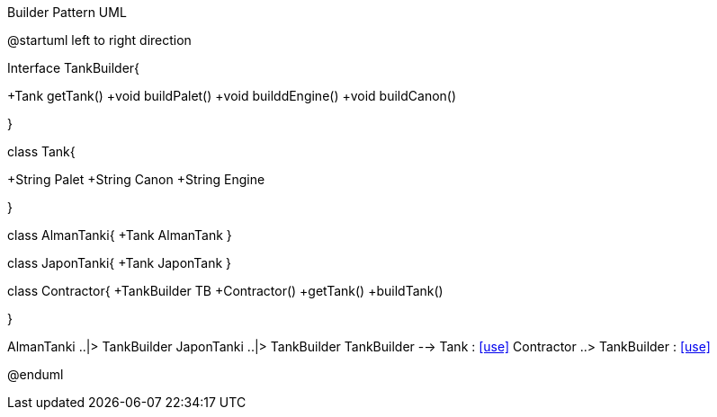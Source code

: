 .Builder Pattern UML


[uml,file="Buidler.png"]
--
@startuml
left to right direction

Interface TankBuilder{

+Tank getTank()
+void buildPalet()
+void builddEngine()
+void buildCanon()

}


class Tank{

+String Palet
+String Canon
+String Engine

}

class AlmanTanki{
+Tank AlmanTank
}

class JaponTanki{
+Tank JaponTank
}

class Contractor{
+TankBuilder TB
+Contractor()
+getTank()
+buildTank()


}

AlmanTanki ..|> TankBuilder
JaponTanki ..|> TankBuilder
TankBuilder --> Tank : <<use>>
Contractor  ..>  TankBuilder : <<use>>



@enduml
--  




